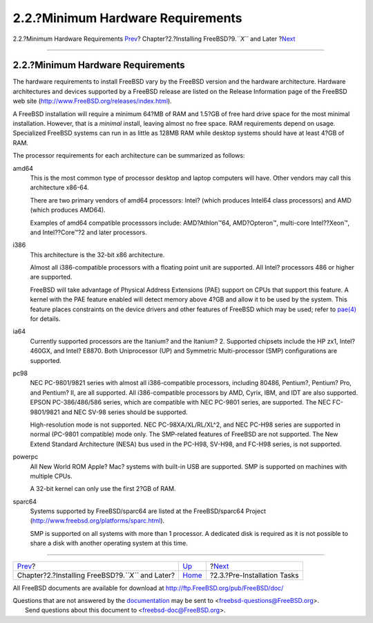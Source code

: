 ==================================
2.2.?Minimum Hardware Requirements
==================================

.. raw:: html

   <div class="navheader">

2.2.?Minimum Hardware Requirements
`Prev <bsdinstall.html>`__?
Chapter?2.?Installing FreeBSD?9.\ *``X``* and Later
?\ `Next <bsdinstall-pre.html>`__

--------------

.. raw:: html

   </div>

.. raw:: html

   <div class="sect1">

.. raw:: html

   <div class="titlepage" xmlns="">

.. raw:: html

   <div>

.. raw:: html

   <div>

2.2.?Minimum Hardware Requirements
----------------------------------

.. raw:: html

   </div>

.. raw:: html

   </div>

.. raw:: html

   </div>

The hardware requirements to install FreeBSD vary by the FreeBSD version
and the hardware architecture. Hardware architectures and devices
supported by a FreeBSD release are listed on the Release Information
page of the FreeBSD web site
(`http://www.FreeBSD.org/releases/index.html <../../../../releases/index.html>`__).

A FreeBSD installation will require a minimum 64?MB of RAM and 1.5?GB of
free hard drive space for the most minimal installation. However, that
is a *minimal* install, leaving almost no free space. RAM requirements
depend on usage. Specialized FreeBSD systems can run in as little as
128MB RAM while desktop systems should have at least 4?GB of RAM.

The processor requirements for each architecture can be summarized as
follows:

.. raw:: html

   <div class="variablelist">

amd64
    This is the most common type of processor desktop and laptop
    computers will have. Other vendors may call this architecture
    x86-64.

    There are two primary vendors of amd64 processors: Intel? (which
    produces Intel64 class processors) and AMD (which produces AMD64).

    Examples of amd64 compatible processsors include: AMD?Athlon™64,
    AMD?Opteron™, multi-core Intel??Xeon™, and Intel??Core™?2 and later
    processors.

i386
    This architecture is the 32-bit x86 architecture.

    Almost all i386-compatible processors with a floating point unit are
    supported. All Intel? processors 486 or higher are supported.

    FreeBSD will take advantage of Physical Address Extensions (PAE)
    support on CPUs that support this feature. A kernel with the PAE
    feature enabled will detect memory above 4?GB and allow it to be
    used by the system. This feature places constraints on the device
    drivers and other features of FreeBSD which may be used; refer to
    `pae(4) <http://www.FreeBSD.org/cgi/man.cgi?query=pae&sektion=4>`__
    for details.

ia64
    Currently supported processors are the Itanium? and the Itanium? 2.
    Supported chipsets include the HP zx1, Intel? 460GX, and Intel?
    E8870. Both Uniprocessor (UP) and Symmetric Multi-processor (SMP)
    configurations are supported.

pc98
    NEC PC-9801/9821 series with almost all i386-compatible processors,
    including 80486, Pentium?, Pentium? Pro, and Pentium? II, are all
    supported. All i386-compatible processors by AMD, Cyrix, IBM, and
    IDT are also supported. EPSON PC-386/486/586 series, which are
    compatible with NEC PC-9801 series, are supported. The NEC
    FC-9801/9821 and NEC SV-98 series should be supported.

    High-resolution mode is not supported. NEC PC-98XA/XL/RL/XL^2, and
    NEC PC-H98 series are supported in normal (PC-9801 compatible) mode
    only. The SMP-related features of FreeBSD are not supported. The New
    Extend Standard Architecture (NESA) bus used in the PC-H98, SV-H98,
    and FC-H98 series, is not supported.

powerpc
    All New World ROM Apple? Mac? systems with built-in USB are
    supported. SMP is supported on machines with multiple CPUs.

    A 32-bit kernel can only use the first 2?GB of RAM.

sparc64
    Systems supported by FreeBSD/sparc64 are listed at the
    FreeBSD/sparc64 Project
    (`http://www.freebsd.org/platforms/sparc.html <../../../../platforms/sparc.html>`__).

    SMP is supported on all systems with more than 1 processor. A
    dedicated disk is required as it is not possible to share a disk
    with another operating system at this time.

.. raw:: html

   </div>

.. raw:: html

   </div>

.. raw:: html

   <div class="navfooter">

--------------

+--------------------------------------------------------+----------------------------+-------------------------------------+
| `Prev <bsdinstall.html>`__?                            | `Up <bsdinstall.html>`__   | ?\ `Next <bsdinstall-pre.html>`__   |
+--------------------------------------------------------+----------------------------+-------------------------------------+
| Chapter?2.?Installing FreeBSD?9.\ *``X``* and Later?   | `Home <index.html>`__      | ?2.3.?Pre-Installation Tasks        |
+--------------------------------------------------------+----------------------------+-------------------------------------+

.. raw:: html

   </div>

All FreeBSD documents are available for download at
http://ftp.FreeBSD.org/pub/FreeBSD/doc/

| Questions that are not answered by the
  `documentation <http://www.FreeBSD.org/docs.html>`__ may be sent to
  <freebsd-questions@FreeBSD.org\ >.
|  Send questions about this document to <freebsd-doc@FreeBSD.org\ >.
